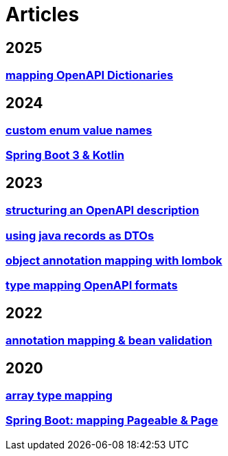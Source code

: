 = Articles

== 2025
=== xref:articles:mapping/dictionaries.adoc[mapping OpenAPI Dictionaries]

== 2024
=== xref:articles:mapping/custom-enum-mapping.adoc[custom enum value names]
=== xref:articles:kotlin/kotlin-with-processor.adoc[Spring Boot 3 & Kotlin]

== 2023
=== xref:articles:openapi/layout-1.adoc[structuring an OpenAPI description]
=== xref:articles:mapping/record-mapping.adoc[using java records as DTOs]
=== xref:articles:mapping/object-lombok.adoc[object annotation mapping with lombok]
=== xref:articles:mapping/mapping-year.adoc[type mapping OpenAPI formats]

== 2022
=== xref:articles:mapping/annotation-mapping-1.adoc[annotation mapping & bean validation]

== 2020
=== xref:articles:mapping/array-mapping.adoc[array type mapping]
=== xref:articles:mapping/pageable-page-mapping.adoc[Spring Boot: mapping Pageable & Page]
